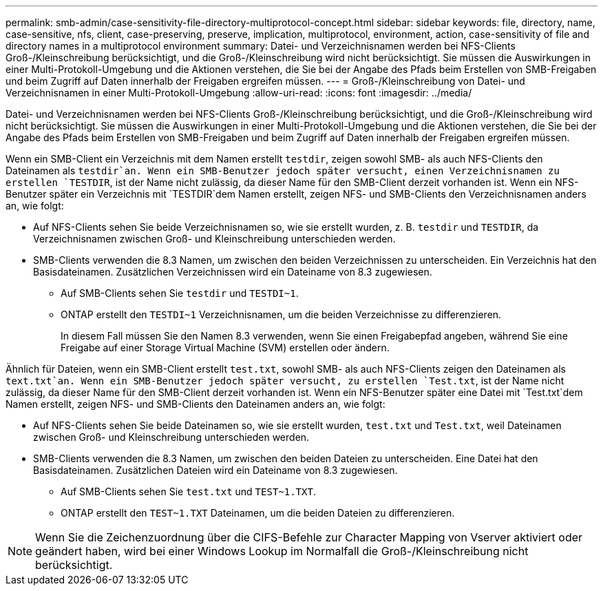 ---
permalink: smb-admin/case-sensitivity-file-directory-multiprotocol-concept.html 
sidebar: sidebar 
keywords: file, directory, name, case-sensitive, nfs, client, case-preserving, preserve, implication, multiprotocol, environment, action, case-sensitivity of file and directory names in a multiprotocol environment 
summary: Datei- und Verzeichnisnamen werden bei NFS-Clients Groß-/Kleinschreibung berücksichtigt, und die Groß-/Kleinschreibung wird nicht berücksichtigt. Sie müssen die Auswirkungen in einer Multi-Protokoll-Umgebung und die Aktionen verstehen, die Sie bei der Angabe des Pfads beim Erstellen von SMB-Freigaben und beim Zugriff auf Daten innerhalb der Freigaben ergreifen müssen. 
---
= Groß-/Kleinschreibung von Datei- und Verzeichnisnamen in einer Multi-Protokoll-Umgebung
:allow-uri-read: 
:icons: font
:imagesdir: ../media/


[role="lead"]
Datei- und Verzeichnisnamen werden bei NFS-Clients Groß-/Kleinschreibung berücksichtigt, und die Groß-/Kleinschreibung wird nicht berücksichtigt. Sie müssen die Auswirkungen in einer Multi-Protokoll-Umgebung und die Aktionen verstehen, die Sie bei der Angabe des Pfads beim Erstellen von SMB-Freigaben und beim Zugriff auf Daten innerhalb der Freigaben ergreifen müssen.

Wenn ein SMB-Client ein Verzeichnis mit dem Namen erstellt `testdir`, zeigen sowohl SMB- als auch NFS-Clients den Dateinamen als `testdir`an. Wenn ein SMB-Benutzer jedoch später versucht, einen Verzeichnisnamen zu erstellen `TESTDIR`, ist der Name nicht zulässig, da dieser Name für den SMB-Client derzeit vorhanden ist. Wenn ein NFS-Benutzer später ein Verzeichnis mit `TESTDIR`dem Namen erstellt, zeigen NFS- und SMB-Clients den Verzeichnisnamen anders an, wie folgt:

* Auf NFS-Clients sehen Sie beide Verzeichnisnamen so, wie sie erstellt wurden, z. B. `testdir` und `TESTDIR`, da Verzeichnisnamen zwischen Groß- und Kleinschreibung unterschieden werden.
* SMB-Clients verwenden die 8.3 Namen, um zwischen den beiden Verzeichnissen zu unterscheiden. Ein Verzeichnis hat den Basisdateinamen. Zusätzlichen Verzeichnissen wird ein Dateiname von 8.3 zugewiesen.
+
** Auf SMB-Clients sehen Sie `testdir` und `TESTDI~1`.
** ONTAP erstellt den `TESTDI~1` Verzeichnisnamen, um die beiden Verzeichnisse zu differenzieren.
+
In diesem Fall müssen Sie den Namen 8.3 verwenden, wenn Sie einen Freigabepfad angeben, während Sie eine Freigabe auf einer Storage Virtual Machine (SVM) erstellen oder ändern.





Ähnlich für Dateien, wenn ein SMB-Client erstellt `test.txt`, sowohl SMB- als auch NFS-Clients zeigen den Dateinamen als `text.txt`an. Wenn ein SMB-Benutzer jedoch später versucht, zu erstellen `Test.txt`, ist der Name nicht zulässig, da dieser Name für den SMB-Client derzeit vorhanden ist. Wenn ein NFS-Benutzer später eine Datei mit `Test.txt`dem Namen erstellt, zeigen NFS- und SMB-Clients den Dateinamen anders an, wie folgt:

* Auf NFS-Clients sehen Sie beide Dateinamen so, wie sie erstellt wurden, `test.txt` und `Test.txt`, weil Dateinamen zwischen Groß- und Kleinschreibung unterschieden werden.
* SMB-Clients verwenden die 8.3 Namen, um zwischen den beiden Dateien zu unterscheiden. Eine Datei hat den Basisdateinamen. Zusätzlichen Dateien wird ein Dateiname von 8.3 zugewiesen.
+
** Auf SMB-Clients sehen Sie `test.txt` und `TEST~1.TXT`.
** ONTAP erstellt den `TEST~1.TXT` Dateinamen, um die beiden Dateien zu differenzieren.




[NOTE]
====
Wenn Sie die Zeichenzuordnung über die CIFS-Befehle zur Character Mapping von Vserver aktiviert oder geändert haben, wird bei einer Windows Lookup im Normalfall die Groß-/Kleinschreibung nicht berücksichtigt.

====